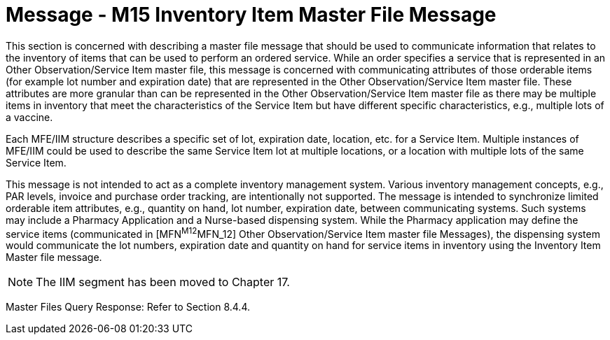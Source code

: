 = Message - M15 Inventory Item Master File Message
:v291_section: "8.12.1"
:v2_section_name: "MFN/MFK - Inventory Item Master File Message (Event M15)"
:generated: "Thu, 01 Aug 2024 15:25:17 -0600"

This section is concerned with describing a master file message that should be used to communicate information that relates to the inventory of items that can be used to perform an ordered service. While an order specifies a service that is represented in an Other Observation/Service Item master file, this message is concerned with communicating attributes of those orderable items (for example lot number and expiration date) that are represented in the Other Observation/Service Item master file. These attributes are more granular than can be represented in the Other Observation/Service Item master file as there may be multiple items in inventory that meet the characteristics of the Service Item but have different specific characteristics, e.g., multiple lots of a vaccine.

Each MFE/IIM structure describes a specific set of lot, expiration date, location, etc. for a Service Item. Multiple instances of MFE/IIM could be used to describe the same Service Item lot at multiple locations, or a location with multiple lots of the same Service Item.

This message is not intended to act as a complete inventory management system. Various inventory management concepts, e.g., PAR levels, invoice and purchase order tracking, are intentionally not supported. The message is intended to synchronize limited orderable item attributes, e.g., quantity on hand, lot number, expiration date, between communicating systems. Such systems may include a Pharmacy Application and a Nurse-based dispensing system. While the Pharmacy application may define the service items (communicated in [MFN^M12^MFN_12] Other Observation/Service Item master file Messages), the dispensing system would communicate the lot numbers, expiration date and quantity on hand for service items in inventory using the Inventory Item Master file message.

[NOTE]
The IIM segment has been moved to Chapter 17.

[tabset]



Master Files Query Response: Refer to Section 8.4.4.

